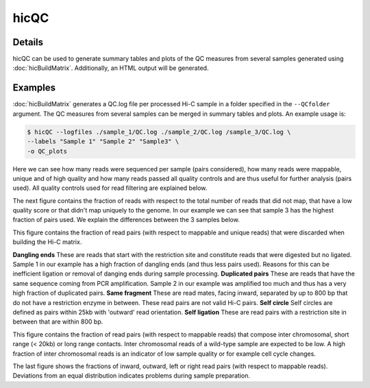 .. _hicQC:

hicQC
=====

.. argparse::
   :ref: hicexplorer.hicPrepareQCreport.parse_arguments
   :prog: hicQC

Details
^^^^^^^

hicQC can be used to generate summary tables and plots of the QC measures from several samples generated using :doc:`hicBuildMatrix`. Additionally, an HTML output will be generated.

Examples
^^^^^^^^

:doc:`hicBuildMatrix` generates a QC.log file per processed Hi-C sample in a folder specified in the ``--QCfolder`` argument. The QC measures from several samples can be merged in summary tables and plots. An example usage is:

.. code-block:: bash

    $ hicQC --logfiles ./sample_1/QC.log ./sample_2/QC.log /sample_3/QC.log \
    --labels "Sample 1" "Sample 2" "Sample3" \
    -o QC_plots

.. image:: ../../images/pairs_sequenced.png

Here we can see how many reads were sequenced per sample (pairs considered), how many reads were mappable, unique and of high quality and how many reads passed all quality controls and are thus useful for further analysis (pairs used). All quality controls used for read filtering are explained below.

.. image:: ../../images/unmappable_and_non_unique.png

The next figure contains the fraction of reads with respect to the total number of reads that did not map, that have a low quality score or that didn't map uniquely to the genome.
In our example we can see that sample 3 has the highest fraction of pairs used. We explain the differences between the 3 samples below.

.. image:: ../../images/pairs_discarded.png

This figure contains the fraction of read pairs (with respect to mappable and unique reads) that were discarded when building the Hi-C matrix.

**Dangling ends**
These are reads that start with the restriction site and constitute reads that were digested but no ligated.
Sample 1 in our example has a high fraction of dangling ends (and thus less pairs used). Reasons for this can be inefficient ligation or removal of danging ends during sample processing.
**Duplicated pairs**
These are reads that have the same sequence coming from PCR amplification.
Sample 2 in our example was amplified too much and thus has a very high fraction of duplicated pairs.
**Same fragment**
These are read mates, facing inward, separated by up to 800 bp that do not have a restriction enzyme in between. These read pairs are not valid Hi-C pairs.
**Self circle**
Self circles are defined as pairs within 25kb with 'outward' read orientation.
**Self ligation**
These are read pairs with a restriction site in between that are within 800 bp.

.. image:: ../../images/distance.png

This figure contains the fraction of read pairs (with respect to mappable reads) that compose inter chromosomal, short range (< 20kb) or long range contacts.
Inter chromosomal reads of a wild-type sample are expected to be low. A high fraction of inter chromosomal reads is an indicator of low sample quality or for example cell cycle changes.

.. image:: ../../images/read_orientation.png

The last figure shows the fractions of inward, outward, left or right read pairs (with respect to mappable reads). Deviations from an equal distribution indicates problems during sample preparation.
